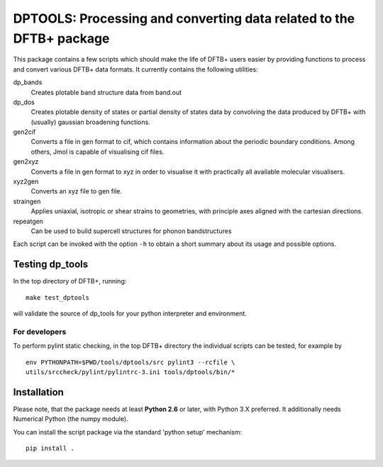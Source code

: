 DPTOOLS: Processing and converting data related to the DFTB+ package
********************************************************************

This package contains a few scripts which should make the life of
DFTB+ users easier by providing functions to process and convert
various DFTB+ data formats. It currently contains the following
utilities:

dp_bands
  Creates plotable band structure data from band.out

dp_dos
  Creates plotable density of states or partial density of states data
  by convolving the data produced by DFTB+ with (usually) gaussian
  broadening functions.

gen2cif
  Converts a file in gen format to cif, which contains information
  about the periodic boundary conditions. Among others, Jmol is
  capable of visualising cif files.

gen2xyz
  Converts a file in gen format to xyz in order to visualise it with
  practically all available molecular visualisers.

xyz2gen
  Converts an xyz file to gen file.

straingen
  Applies uniaxial, isotropic or shear strains to geometries,
  with principle axes aligned with the cartesian directions.

repeatgen
  Can be used to build supercell structures for phonon bandstructures

Each script can be invoked with the option ``-h`` to obtain a short
summary about its usage and possible options.


Testing dp_tools
================

In the top directory of DFTB+, running::

  make test_dptools

will validate the source of dp_tools for your python interpreter and
environment.

For developers
--------------

To perform pylint static checking, in the top DFTB+ directory the
individual scripts can be tested, for example by ::

  env PYTHONPATH=$PWD/tools/dptools/src pylint3 --rcfile \
  utils/srccheck/pylint/pylintrc-3.ini tools/dptools/bin/*


Installation
============

Please note, that the package needs at least **Python 2.6** or later,
with Python 3.X preferred. It additionally needs Numerical Python (the
numpy module).

You can install the script package via the standard 'python setup'
mechanism::

  pip install .

